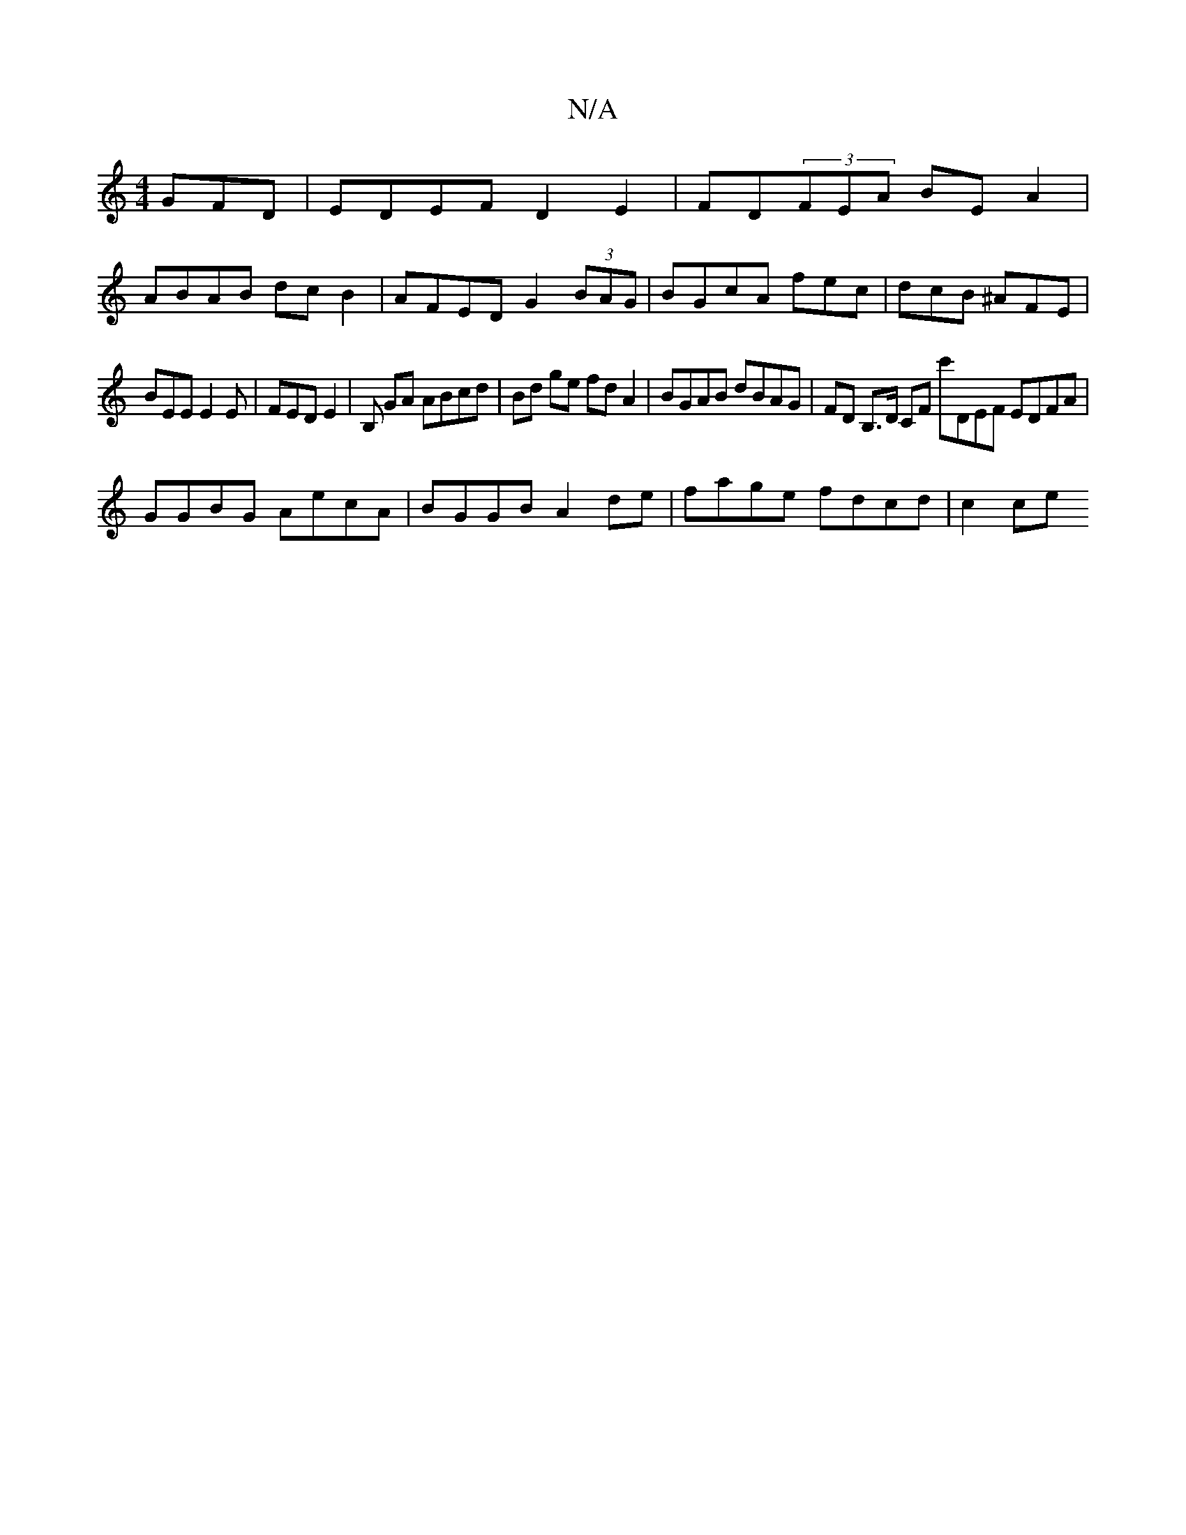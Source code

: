 X:1
T:N/A
M:4/4
R:N/A
K:Cmajor
GFD | EDEF D2E2 |FD(3FEA BE A2 |
ABAB dc B2 | AFED G2 (3BAG | BGcA fec | dcB ^AFE |
BEE E2E | FED E2 | B, GA ABcd | Bd ge fd A2 | BGAB dBAG | FD B,>D CF c'DEF EDFA|
GGBG AecA|BGGB A2de|fage fdcd|c2ce 